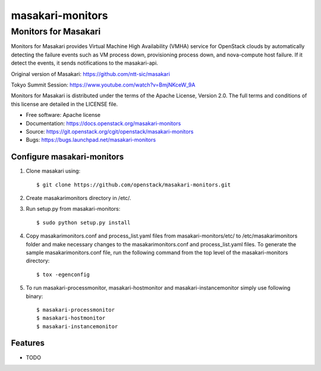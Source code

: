 ===============================
masakari-monitors
===============================

Monitors for Masakari
=====================

Monitors for Masakari provides Virtual Machine High Availability (VMHA) service
for OpenStack clouds by automatically detecting the failure events
such as VM process down, provisioning process down, and nova-compute host failure.
If it detect the events, it sends notifications to the masakari-api.

Original version of Masakari: https://github.com/ntt-sic/masakari

Tokyo Summit Session: https://www.youtube.com/watch?v=BmjNKceW_9A

Monitors for Masakari is distributed under the terms of the Apache License,
Version 2.0. The full terms and conditions of this license are
detailed in the LICENSE file.

* Free software: Apache license
* Documentation: https://docs.openstack.org/masakari-monitors
* Source: https://git.openstack.org/cgit/openstack/masakari-monitors
* Bugs: https://bugs.launchpad.net/masakari-monitors


Configure masakari-monitors
---------------------------

#. Clone masakari using::

   $ git clone https://github.com/openstack/masakari-monitors.git

#. Create masakarimonitors directory in /etc/.

#. Run setup.py from masakari-monitors::

   $ sudo python setup.py install

#. Copy masakarimonitors.conf and process_list.yaml files from
   masakari-monitors/etc/ to /etc/masakarimonitors folder and make necessary
   changes to the masakarimonitors.conf and process_list.yaml files.
   To generate the sample masakarimonitors.conf file, run the following
   command from the top level of the masakari-monitors directory::

   $ tox -egenconfig

#. To run masakari-processmonitor, masakari-hostmonitor and
   masakari-instancemonitor simply use following binary::

   $ masakari-processmonitor
   $ masakari-hostmonitor
   $ masakari-instancemonitor


Features
--------

* TODO



